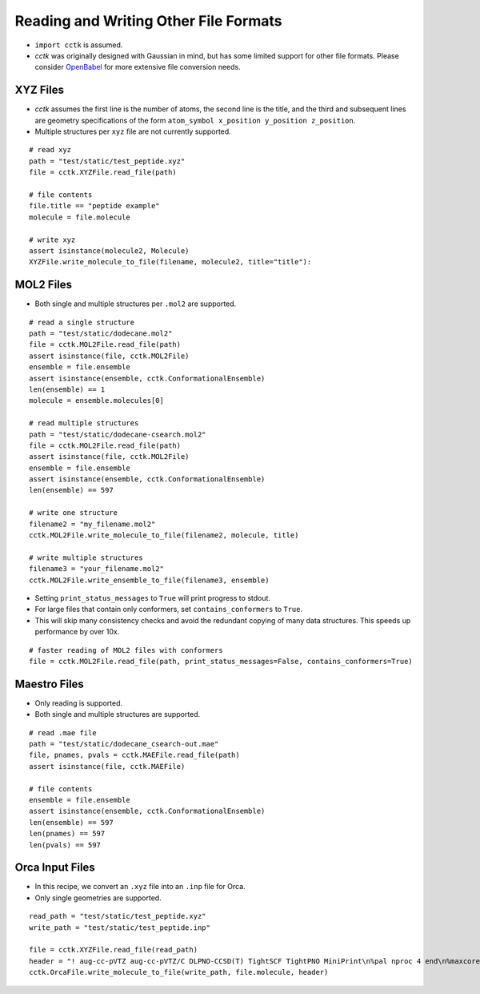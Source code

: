 .. _recipe_07:

======================================
Reading and Writing Other File Formats
======================================

- ``import cctk`` is assumed.
- *cctk* was originally designed with Gaussian in mind, but has some limited
  support for other file formats.  Please consider `OpenBabel <http://openbabel.org/wiki/Main_Page>`_
  for more extensive file conversion needs.

"""""""""
XYZ Files
"""""""""

- *cctk* assumes the first line is the number of atoms, the second line is the title,
  and the third and subsequent lines are geometry specifications of the form
  ``atom_symbol x_position y_position z_position``.
- Multiple structures per ``xyz`` file are not currently supported.

::

    # read xyz
    path = "test/static/test_peptide.xyz"
    file = cctk.XYZFile.read_file(path)
    
    # file contents
    file.title == "peptide example"
    molecule = file.molecule

    # write xyz
    assert isinstance(molecule2, Molecule)
    XYZFile.write_molecule_to_file(filename, molecule2, title="title"):

""""""""""
MOL2 Files
""""""""""

- Both single and multiple structures per ``.mol2`` are supported.

::

    # read a single structure
    path = "test/static/dodecane.mol2"
    file = cctk.MOL2File.read_file(path)
    assert isinstance(file, cctk.MOL2File)
    ensemble = file.ensemble
    assert isinstance(ensemble, cctk.ConformationalEnsemble)
    len(ensemble) == 1
    molecule = ensemble.molecules[0]

    # read multiple structures
    path = "test/static/dodecane-csearch.mol2"
    file = cctk.MOL2File.read_file(path)
    assert isinstance(file, cctk.MOL2File)
    ensemble = file.ensemble
    assert isinstance(ensemble, cctk.ConformationalEnsemble)
    len(ensemble) == 597

    # write one structure
    filename2 = "my_filename.mol2"
    cctk.MOL2File.write_molecule_to_file(filename2, molecule, title)

    # write multiple structures
    filename3 = "your_filename.mol2"
    cctk.MOL2File.write_ensemble_to_file(filename3, ensemble)

- Setting ``print_status_messages`` to ``True`` will print progress to stdout.
- For large files that contain only conformers, set ``contains_conformers`` to ``True``.
- This will skip many consistency checks and avoid the redundant copying of many
  data structures.  This speeds up performance by over 10x.

::

    # faster reading of MOL2 files with conformers
    file = cctk.MOL2File.read_file(path, print_status_messages=False, contains_conformers=True)

"""""""""""""
Maestro Files
"""""""""""""

- Only reading is supported.
- Both single and multiple structures are supported.

::

    # read .mae file
    path = "test/static/dodecane_csearch-out.mae"
    file, pnames, pvals = cctk.MAEFile.read_file(path)
    assert isinstance(file, cctk.MAEFile)
   
    # file contents
    ensemble = file.ensemble
    assert isinstance(ensemble, cctk.ConformationalEnsemble)
    len(ensemble) == 597
    len(pnames) == 597
    len(pvals) == 597

""""""""""""""""
Orca Input Files
""""""""""""""""

- In this recipe, we convert an ``.xyz`` file into an ``.inp`` file for Orca.
- Only single geometries are supported.

::

    read_path = "test/static/test_peptide.xyz"
    write_path = "test/static/test_peptide.inp"

    file = cctk.XYZFile.read_file(read_path)
    header = "! aug-cc-pVTZ aug-cc-pVTZ/C DLPNO-CCSD(T) TightSCF TightPNO MiniPrint\n%pal nproc 4 end\n%maxcore 4000\n%mdci\n    density none\nend"
    cctk.OrcaFile.write_molecule_to_file(write_path, file.molecule, header)



